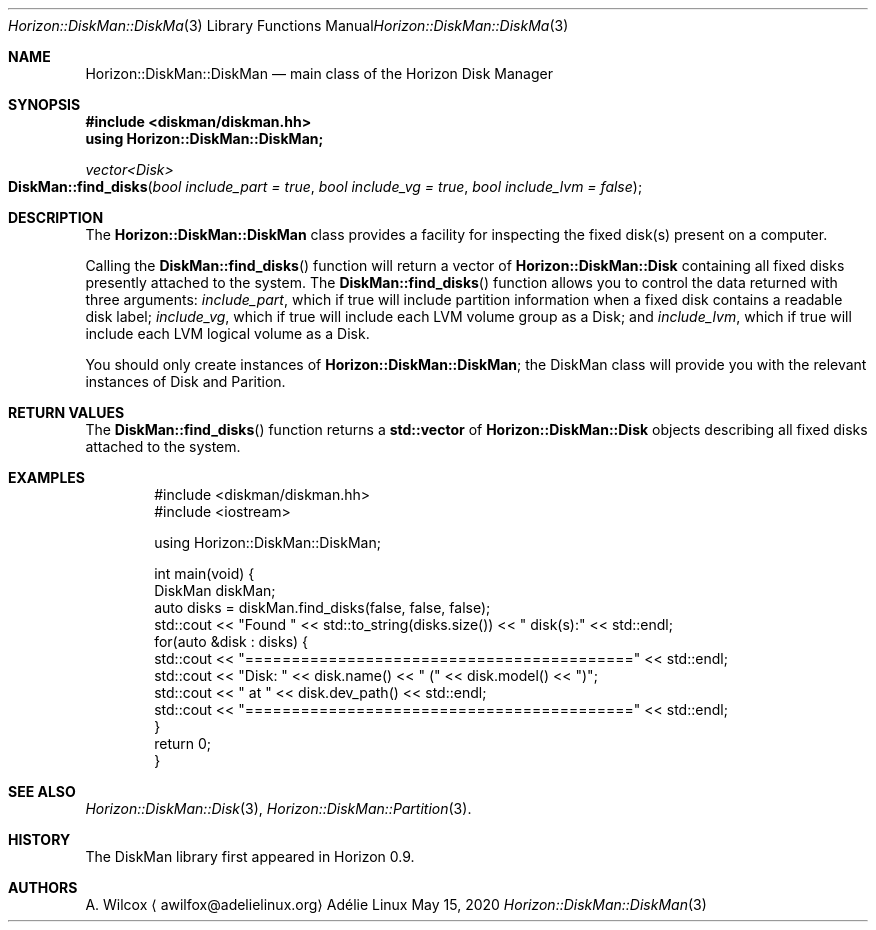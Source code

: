 .Dd May 15, 2020
.Dt Horizon::DiskMan::DiskMan 3
.Os "Adélie Linux"
.Sh NAME
.Nm Horizon::DiskMan::DiskMan
.Nd main class of the Horizon Disk Manager
.Sh SYNOPSIS
.In diskman/diskman.hh
.Cm using Horizon::DiskMan::DiskMan;
.Ft vector<Disk>
.Fo DiskMan::find_disks
.Fa "bool include_part = true" "bool include_vg = true" "bool include_lvm = false"
.Fc
.Sh DESCRIPTION
The
.Nm
class provides a facility for inspecting the fixed disk(s) present on a
computer.
.Pp
Calling the
.Fn DiskMan::find_disks
function will return a vector of
.Cm Horizon::DiskMan::Disk
containing all fixed disks presently attached to the system.  The
.Fn DiskMan::find_disks
function allows you to control the data returned with three arguments:
.Fa include_part ,
which if true will include partition information when a fixed disk contains
a readable disk label;
.Fa include_vg ,
which if true will include each LVM volume group as a Disk; and
.Fa include_lvm ,
which if true will include each LVM logical volume as a Disk.
.Pp
You should only create instances of
.Cm Horizon::DiskMan::DiskMan ;
the DiskMan class will provide you with the relevant instances of Disk and
Parition.
.Sh RETURN VALUES
The
.Fn DiskMan::find_disks
function returns a
.Cm std::vector
of
.Cm Horizon::DiskMan::Disk
objects describing all fixed disks attached to the system.
.Sh EXAMPLES
.Bd -literal -offset indent
#include <diskman/diskman.hh>
#include <iostream>

using Horizon::DiskMan::DiskMan;

int main(void) {
    DiskMan diskMan;
    auto disks = diskMan.find_disks(false, false, false);
    std::cout << "Found " << std::to_string(disks.size()) << " disk(s):" << std::endl;
    for(auto &disk : disks) {
        std::cout << "==========================================" << std::endl;
        std::cout << "Disk: " << disk.name() << " (" << disk.model() << ")";
        std::cout << " at " << disk.dev_path() << std::endl;
        std::cout << "==========================================" << std::endl;
    }
    return 0;
}
.Ed
.Sh SEE ALSO
.Xr Horizon::DiskMan::Disk 3 ,
.Xr Horizon::DiskMan::Partition 3 .
.Sh HISTORY
The DiskMan library first appeared in Horizon 0.9.
.Sh AUTHORS
.An A. Wilcox
.Aq awilfox@adelielinux.org
